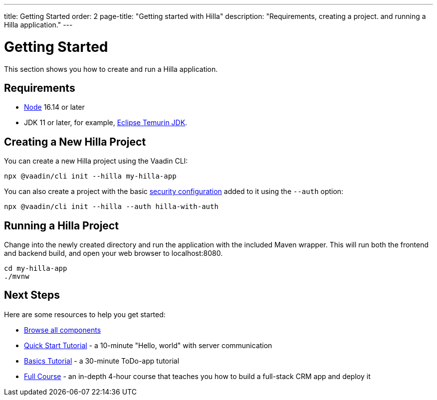 ---
title: Getting Started
order: 2
page-title: "Getting started with Hilla"
description: "Requirements, creating a project. and running a Hilla application."
---

= Getting Started

This section shows you how to create and run a Hilla application.

[discrete]
== Requirements

- https://nodejs.org/[Node^] 16.14 or later
- JDK 11 or later, for example, https://adoptium.net/[Eclipse Temurin JDK^].


== Creating a New Hilla Project

You can create a new Hilla project using the Vaadin CLI:

[source,terminal]
----
npx @vaadin/cli init --hilla my-hilla-app
----

You can also create a project with the basic <<security/configuring#, security configuration>> added to it using the `--auth` option:

[source,terminal]
----
npx @vaadin/cli init --hilla --auth hilla-with-auth
----

== Running a Hilla Project

Change into the newly created directory and run the application with the included Maven wrapper.
This will run both the frontend and backend build, and open your web browser to localhost:8080.

[source,terminal]
----
cd my-hilla-app
./mvnw
----

== Next Steps

Here are some resources to help you get started:

- https://vaadin.com/docs/ds/components[Browse all components^]
- <<{root}/tutorials/quickstart#,Quick Start Tutorial>> - a 10-minute "Hello, world" with server communication
- <<{root}/tutorials/basics-tutorial#,Basics Tutorial>> - a 30-minute ToDo-app tutorial
- <<{root}/tutorials/in-depth-course#,Full Course>> - an in-depth 4-hour course that teaches you how to build a full-stack CRM app and deploy it
